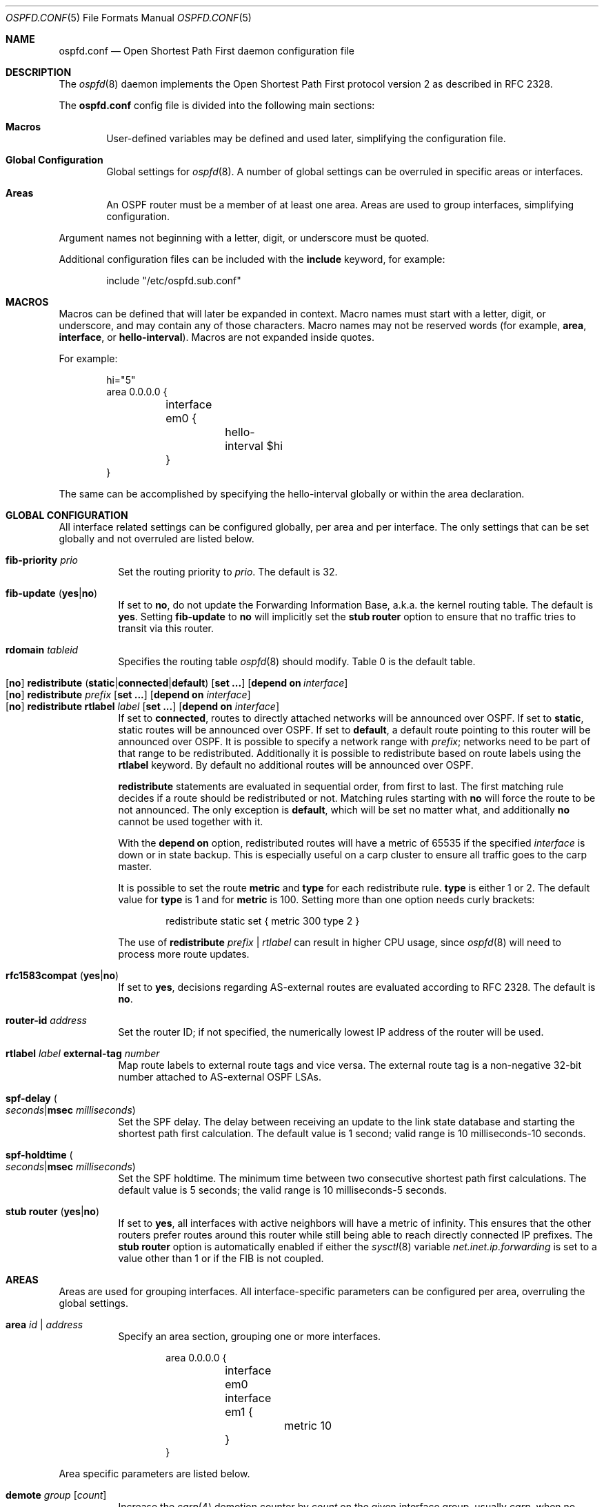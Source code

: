 .\"	$OpenBSD: ospfd.conf.5,v 1.58 2019/11/19 09:55:55 remi Exp $
.\"
.\" Copyright (c) 2005 Esben Norby <norby@openbsd.org>
.\" Copyright (c) 2004 Claudio Jeker <claudio@openbsd.org>
.\" Copyright (c) 2003, 2004 Henning Brauer <henning@openbsd.org>
.\" Copyright (c) 2002 Daniel Hartmeier <dhartmei@openbsd.org>
.\"
.\" Permission to use, copy, modify, and distribute this software for any
.\" purpose with or without fee is hereby granted, provided that the above
.\" copyright notice and this permission notice appear in all copies.
.\"
.\" THE SOFTWARE IS PROVIDED "AS IS" AND THE AUTHOR DISCLAIMS ALL WARRANTIES
.\" WITH REGARD TO THIS SOFTWARE INCLUDING ALL IMPLIED WARRANTIES OF
.\" MERCHANTABILITY AND FITNESS. IN NO EVENT SHALL THE AUTHOR BE LIABLE FOR
.\" ANY SPECIAL, DIRECT, INDIRECT, OR CONSEQUENTIAL DAMAGES OR ANY DAMAGES
.\" WHATSOEVER RESULTING FROM LOSS OF USE, DATA OR PROFITS, WHETHER IN AN
.\" ACTION OF CONTRACT, NEGLIGENCE OR OTHER TORTIOUS ACTION, ARISING OUT OF
.\" OR IN CONNECTION WITH THE USE OR PERFORMANCE OF THIS SOFTWARE.
.\"
.Dd $Mdocdate: November 19 2019 $
.Dt OSPFD.CONF 5
.Os
.Sh NAME
.Nm ospfd.conf
.Nd Open Shortest Path First daemon configuration file
.Sh DESCRIPTION
The
.Xr ospfd 8
daemon implements the Open Shortest Path First protocol version 2 as described
in RFC 2328.
.Pp
The
.Nm
config file is divided into the following main sections:
.Bl -tag -width xxxx
.It Sy Macros
User-defined variables may be defined and used later, simplifying the
configuration file.
.It Sy Global Configuration
Global settings for
.Xr ospfd 8 .
A number of global settings can be overruled in specific areas or interfaces.
.It Sy Areas
An OSPF router must be a member of at least one area.
Areas are used to group interfaces, simplifying configuration.
.El
.Pp
Argument names not beginning with a letter, digit, or underscore
must be quoted.
.Pp
Additional configuration files can be included with the
.Ic include
keyword, for example:
.Bd -literal -offset indent
include "/etc/ospfd.sub.conf"
.Ed
.Sh MACROS
Macros can be defined that will later be expanded in context.
Macro names must start with a letter, digit, or underscore,
and may contain any of those characters.
Macro names may not be reserved words (for example,
.Ic area ,
.Ic interface ,
or
.Ic hello-interval ) .
Macros are not expanded inside quotes.
.Pp
For example:
.Bd -literal -offset indent
hi="5"
area 0.0.0.0 {
	interface em0 {
		hello-interval $hi
	}
}
.Ed
.Pp
The same can be accomplished by specifying the hello-interval
globally or within the area declaration.
.Sh GLOBAL CONFIGURATION
All interface related settings can be configured globally, per area and per
interface.
The only settings that can be set globally and not overruled are listed below.
.Pp
.Bl -tag -width Ds -compact
.It Ic fib-priority Ar prio
Set the routing priority to
.Ar prio .
The default is 32.
.Pp
.It Xo
.Ic fib-update
.Pq Ic yes Ns | Ns Ic no
.Xc
If set to
.Ic \&no ,
do not update the Forwarding Information Base, a.k.a. the kernel
routing table.
The default is
.Ic yes .
Setting
.Ic fib-update
to
.Ic \&no
will implicitly set the
.Ic stub Ic router
option to ensure that no traffic tries to transit via this router.
.Pp
.It Ic rdomain Ar tableid
Specifies the routing table
.Xr ospfd 8
should modify.
Table 0 is the default table.
.Pp
.It Xo
.Op Ic no
.Ic redistribute
.Sm off
.Pq Ic static | connected | default
.Sm on
.Op Ic set ...
.Bk -words
.Op Ic depend on Ar interface
.Ek
.Xc
.It Xo
.Op Ic no
.Ic redistribute Ar prefix
.Op Ic set ...
.Op Ic depend on Ar interface
.Xc
.It Xo
.Op Ic no
.Ic redistribute rtlabel Ar label
.Op Ic set ...
.Op Ic depend on Ar interface
.Xc
If set to
.Ic connected ,
routes to directly attached networks will be announced over OSPF.
If set to
.Ic static ,
static routes will be announced over OSPF.
If set to
.Ic default ,
a default route pointing to this router will be announced over OSPF.
It is possible to specify a network range with
.Ar prefix ;
networks need to be part of that range to be redistributed.
Additionally it is possible to redistribute based on route labels
using the
.Ic rtlabel
keyword.
By default no additional routes will be announced over OSPF.
.Pp
.Ic redistribute
statements are evaluated in sequential order, from first to last.
The first matching rule decides if a route should be redistributed or not.
Matching rules starting with
.Ic no
will force the route to be not announced.
The only exception is
.Ic default ,
which will be set no matter what, and additionally
.Ic no
cannot be used together with it.
.Pp
With the
.Ic depend on
option, redistributed routes will have a metric of 65535 if the specified
.Ar interface
is down or in state backup.
This is especially useful on a carp cluster to ensure all traffic goes to
the carp master.
.Pp
It is possible to set the route
.Ic metric
and
.Ic type
for each redistribute rule.
.Ic type
is either 1 or 2.
The default value for
.Ic type
is 1 and for
.Ic metric
is 100.
Setting more than one option needs curly brackets:
.Bd -literal -offset indent
redistribute static set { metric 300 type 2 }
.Ed
.Pp
The use of
.Ic redistribute Ar prefix | rtlabel
can result in higher CPU usage, since
.Xr ospfd 8
will need to process more route updates.
.Pp
.It Xo
.Ic rfc1583compat
.Pq Ic yes Ns | Ns Ic no
.Xc
If set to
.Ic yes ,
decisions regarding AS-external routes are evaluated according to RFC 2328.
The default is
.Ic no .
.Pp
.It Ic router-id Ar address
Set the router ID; if not specified, the numerically lowest IP address of
the router will be used.
.Pp
.It Ic rtlabel Ar label Ic external-tag Ar number
Map route labels to external route tags and vice versa.
The external route tag is a non-negative 32-bit number attached to
AS-external OSPF LSAs.
.Pp
.It Xo
.Ic spf-delay
.Po Ar seconds Ns | Ns
.Ic msec Ar milliseconds Pc
.Xc
Set the SPF delay.
The delay between receiving an update to the link
state database and starting the shortest path first calculation.
The default value is 1 second; valid range is 10 milliseconds\-10 seconds.
.Pp
.It Xo
.Ic spf-holdtime
.Po Ar seconds Ns | Ns
.Ic msec Ar milliseconds Pc
.Xc
Set the SPF holdtime.
The minimum time between two consecutive
shortest path first calculations.
The default value is 5 seconds; the valid range is 10 milliseconds\-5 seconds.
.Pp
.It Xo
.Ic stub Ic router
.Pq Ic yes Ns | Ns Ic no
.Xc
If set to
.Ic yes ,
all interfaces with active neighbors will have a metric of infinity.
This ensures that the other routers prefer routes around this router while
still being able to reach directly connected IP prefixes.
The
.Ic stub Ic router
option is automatically enabled if either the
.Xr sysctl 8
variable
.Va net.inet.ip.forwarding
is set to a value other than 1 or if the FIB is not coupled.
.El
.Sh AREAS
Areas are used for grouping interfaces.
All interface-specific parameters can
be configured per area, overruling the global settings.
.Bl -tag -width Ds
.It Ic area Ar id | address
Specify an area section, grouping one or more interfaces.
.Bd -literal -offset indent
area 0.0.0.0 {
	interface em0
	interface em1 {
		metric 10
	}
}
.Ed
.El
.Pp
Area specific parameters are listed below.
.Bl -tag -width Ds
.It Ic demote Ar group Op Ar count
Increase the
.Xr carp 4
demotion counter by
.Ar count
on the given interface group, usually
.Ar carp ,
when no neighbor in the area is in an active state.
The demotion counter will be decreased when one neighbor in that
area is in an active state.
The default value for
.Ar count
is 1.
.Pp
For more information on interface groups,
see the
.Ic group
keyword in
.Xr ifconfig 8 .
.It Xo
.Ic stub
.Op Ic redistribute default
.Op Ic set ...
.Xc
Mark the area as
.Ar stub .
Stub areas will not be flooded by as-ext LSA, resulting in smaller routing
tables.
Area border routers should redistribute a default network LSA; this can be
enabled by specifying the default redistribute option.
A default summary LSA will only be redistributed if the router has an active
connection to the backbone area 0.0.0.0.
.El
.Sh INTERFACES
Each interface can have several parameters configured individually, otherwise
they are inherited.
An interface is specified by its name.
If multiple networks are configured an additional IP address can be supplied.
By default the first IP address is used.
.Bd -literal -offset indent
interface em0 {
	auth-type crypt
	auth-md 1 "yotVoo_Heypp"
	auth-md-keyid 1
}
interface fxp0:192.168.1.3
.Ed
.Pp
Interface-specific parameters are listed below.
.Bl -tag -width Ds
.It Ic auth-key Ar key
Set the authentication key for
.Ic simple
authentication.
Up to 8 characters can be specified.
.It Ic auth-md Ar key-id key
Set the authentication
.Ar key-id
and
.Ar key
for
.Ic crypt
authentication.
The valid range for
.Ar key-id
is 0\-255.
Up to 16 characters can be specified for
.Ar key .
Multiple keys may be specified.
.It Ic auth-md-keyid Ar key-id
Configure the
.Ar key-id
to use for
.Ic crypt
authentication.
The valid range for
.Ar key-id
is 0\-255.
The default key-id is 1.
While key-id 0 is valid, it is unavailable on various other implementations.
.It Xo
.Ic auth-type
.Po Ic none Ns | Ns
.Ic simple Ns | Ns Ic crypt Pc
.Xc
Set the authentication type.
The default is
.Ic none .
Simple authentication uses a plaintext password, up to 8 characters.
Crypt authentication uses an MD5 hash.
.It Ic demote Ar group
Increase the
.Xr carp 4
demotion counter by 1 on the given interface group, usually
.Ar carp ,
when the interface state is going down.
The demotion counter will be decreased when the interface
state is active again.
.It Ic depend on Ar interface
A metric of 65535 is used if the specified interface is down or in status
backup.
.It Ic fast-hello-interval msec Ar milliseconds
If the interface is configured to use
.Ic router-dead-time minimal ,
hello packets will be sent using this timer.
The default value is 333; valid range is 50\-333 milliseconds.
.It Ic hello-interval Ar seconds
Set the hello interval.
The default value is 10; valid range is 1\-65535 seconds.
.It Ic metric Ar cost
Set the interface metric a.k.a. cost.
The default value is 10; valid range is 1\-65535.
A metric of 65535 is used for
.Xr carp 4
interfaces with status backup.
.It Ic passive
Prevent transmission and reception of OSPF packets on this interface.
The specified interface will be announced as a stub network.
Passive mode is enforced for
.Xr carp 4
interfaces.
.It Ic retransmit-interval Ar seconds
Set retransmit interval.
The default value is 5 seconds; valid range is 5\-3600 seconds.
.It Xo
.Ic router-dead-time
.Pq Ar seconds Ns | Ns Ic minimal
.Xc
Set the router dead time, a.k.a. neighbor inactivity timer.
The default value is 40 seconds; valid range is 2\-2147483647 seconds.
If the router dead time has been set to
.Ic minimal ,
the timer is set to 1 second and hello packets are sent using the interval
specified by
.Ic fast-hello-interval .
When a neighbor has been
inactive for router-dead-time its state is set to DOWN.
Neighbors
that have been inactive for more than 24 hours are completely removed.
.It Ic router-priority Ar priority
Set the router priority.
The default value is 1; valid range is 0\-255.
If set
to 0 the router is not eligible as a Designated Router or Backup Designated
Router.
.It Ic transmit-delay Ar seconds
Set the transmit delay.
The default value is 1; valid range is 1\-3600 seconds.
.It Ic type p2p
Set the interface type to point to point.
This disables the election of a DR and BDR for the given interface.
.El
.Sh FILES
.Bl -tag -width "/etc/ospfd.conf" -compact
.It Pa /etc/ospfd.conf
.Xr ospfd 8
configuration file
.El
.Sh SEE ALSO
.Xr ospfctl 8 ,
.Xr ospfd 8 ,
.Xr rc.conf.local 8
.Sh HISTORY
The
.Nm
file format first appeared in
.Ox 3.7 .
